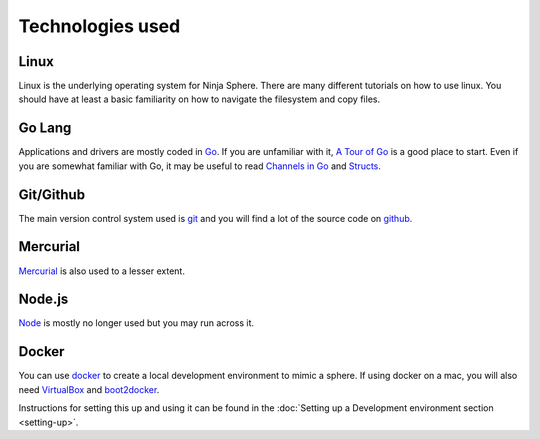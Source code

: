 
Technologies used
*****************

Linux
=====
Linux is the underlying operating system for Ninja Sphere. There are many different tutorials on how to use linux. You should have at least a basic familiarity on how to navigate the filesystem and copy files.

Go Lang
=======
Applications and drivers are mostly coded in `Go <https://golang.org/>`_. If you are unfamiliar with it, `A Tour of Go <https://tour.golang.org/welcome/1>`_ is a good place to start.  Even if you are somewhat familiar with Go, it may be useful to read `Channels in Go <http://golangtutorials.blogspot.com.au/2011/06/channels-in-go.html>`_ and `Structs <https://gobyexample.com/structs>`_. 

Git/Github
==========
The main version control system used is `git <https://git-scm.com/>`_ and you will find a lot of the source code on `github <https://github.com/>`_. 

Mercurial
=========
`Mercurial <https://mercurial.selenic.com/>`_ is also used to a lesser extent.

Node.js
=======
`Node <https://nodejs.org/>`_ is mostly no longer used but you may run across it.

Docker
======
You can use `docker <https://www.docker.com/>`_ to create a local development environment to mimic a sphere. If using docker on a mac, you will also need `VirtualBox <https://www.virtualbox.org/wiki/Downloads>`_ and `boot2docker <https://docs.docker.com/installation/mac/>`_.

Instructions for setting this up and using it can be found in the :doc:`Setting up a Development environment section <setting-up>`.
